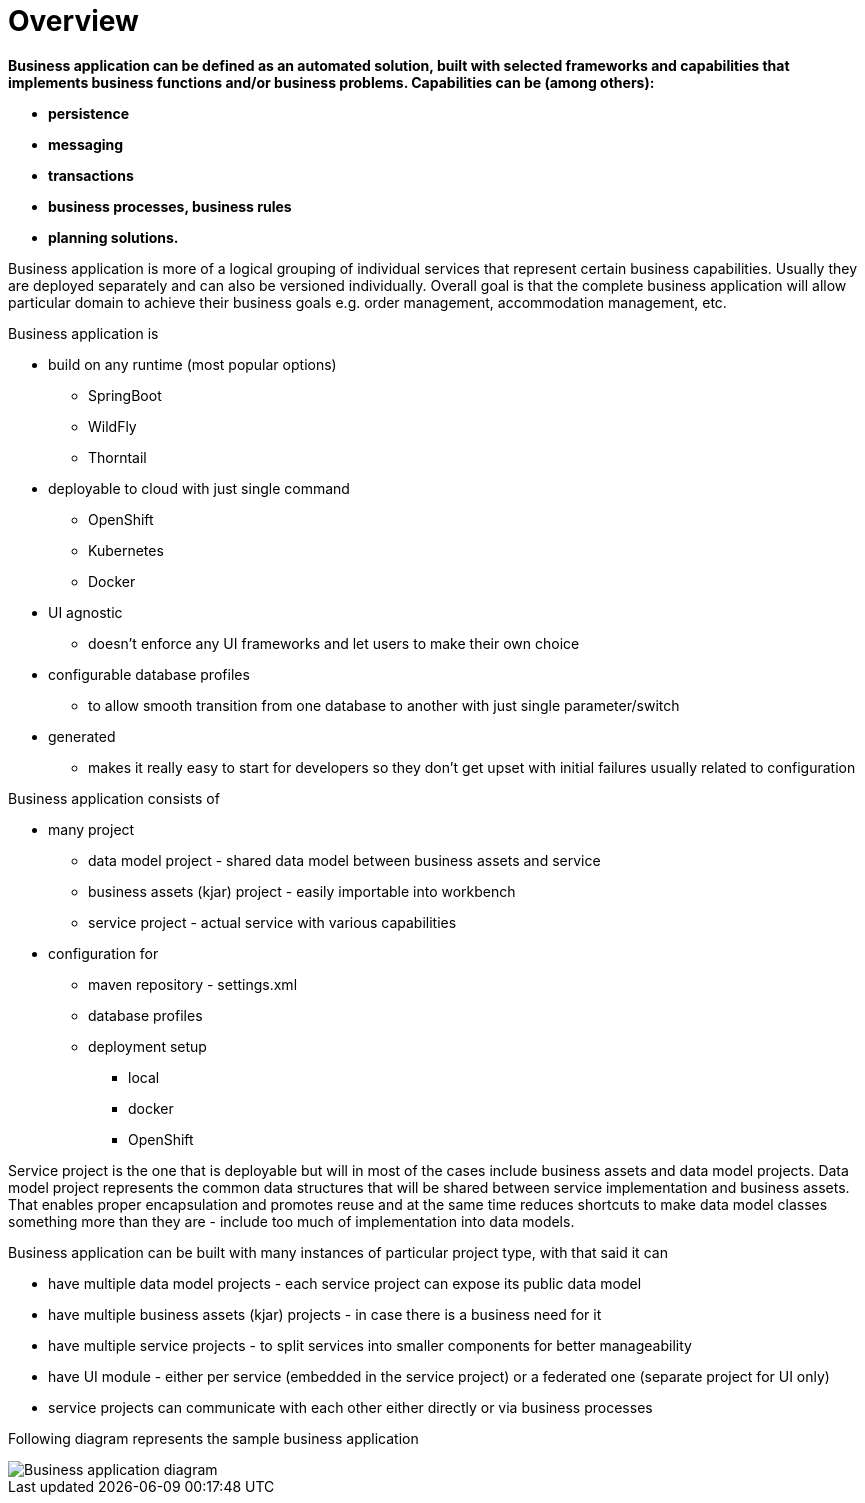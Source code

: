 = Overview
:imagesdir: ..

*Business application can be defined as an automated solution, built with selected frameworks and capabilities that implements business
functions and/or business problems. Capabilities can be (among others):*

* *persistence*
* *messaging*
* *transactions*
* *business processes, business rules*
* *planning solutions.*

Business application is more of a logical grouping of individual services that represent certain business capabilities.
Usually they are deployed separately and can also be versioned individually. Overall goal is that the complete business
application will allow particular domain to achieve their business goals e.g. order management, accommodation management, etc.

.Business application is

* build on any runtime (most popular options)
** SpringBoot
** WildFly
** Thorntail

* deployable to cloud with just single command
** OpenShift
** Kubernetes
** Docker

* UI agnostic
** doesn’t enforce any UI frameworks and let users to make their own choice

* configurable database profiles
** to allow smooth transition from one database to another with just single parameter/switch

* generated
** makes it really easy to start for developers so they don’t get upset with initial failures usually related to configuration


.Business application consists of

* many project
** data model project - shared data model between business assets and service
** business assets (kjar) project - easily importable into workbench
** service project - actual service with various capabilities

* configuration for
** maven repository - settings.xml
** database profiles
** deployment setup
*** local
*** docker
*** OpenShift

Service project is the one that is deployable but will in most of the cases include business assets and data model projects.
Data model project represents the common data structures that will be shared between service implementation and
business assets. That enables proper encapsulation and promotes reuse and at the same time reduces shortcuts to make
data model classes something more than they are - include too much of implementation into data models.

Business application can be built with many instances of particular project type, with that said it can

* have multiple data model projects - each service project can expose its public data model
* have multiple business assets (kjar) projects - in case there is a business need for it
* have multiple service projects - to split services into smaller components for better manageability
* have UI module - either per service (embedded in the service project) or a federated one (separate project for UI only)
* service projects can communicate with each other either directly or via business processes

Following diagram represents the sample business application

image::BusinessApplications/business-app-diagram.png[Business application diagram]
